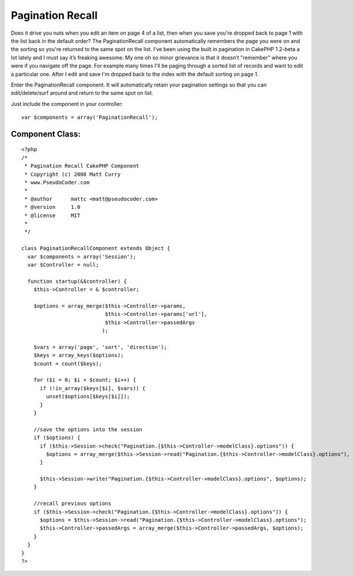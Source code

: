 Pagination Recall
=================

Does it drive you nuts when you edit an item on page 4 of a list, then
when you save you're dropped back to page 1 with the list back in the
default order? The PaginationRecall component automatically remembers
the page you were on and the sorting so you're returned to the same
spot on the list.
I’ve been using the built in pagination in CakePHP 1.2-beta a lot
lately and I must say it’s freaking awesome. My one oh so minor
grievance is that it doesn’t "remember" where you were if you navigate
off the page. For example many times I'll be paging through a sorted
list of records and want to edit a particular one. After I edit and
save I'm dropped back to the index with the default sorting on page 1.

Enter the PaginationRecall component. It will automatically retain
your pagination settings so that you can edit/delete/surf around and
return to the same spot on list.

Just include the component in your controller:

::

    var $components = array('PaginationRecall');



Component Class:
````````````````

::

    <?php 
    /*
     * Pagination Recall CakePHP Component
     * Copyright (c) 2008 Matt Curry
     * www.PseudoCoder.com
     *
     * @author      mattc <matt@pseudocoder.com>
     * @version     1.0
     * @license     MIT
     *
     */
    
    class PaginationRecallComponent extends Object {
      var $components = array('Session');
      var $Controller = null;
    
      function startup(&$controller) {
        $this->Controller = & $controller;
    
        $options = array_merge($this->Controller->params,
                               $this->Controller->params['url'],
                               $this->Controller->passedArgs
                              );
    
        $vars = array('page', 'sort', 'direction');
        $keys = array_keys($options);
        $count = count($keys);
        
        for ($i = 0; $i < $count; $i++) {
          if (!in_array($keys[$i], $vars)) {
            unset($options[$keys[$i]]);
          }
        }
        
        //save the options into the session
        if ($options) {
          if ($this->Session->check("Pagination.{$this->Controller->modelClass}.options")) {
            $options = array_merge($this->Session->read("Pagination.{$this->Controller->modelClass}.options"), $options);
          }
          
          $this->Session->write("Pagination.{$this->Controller->modelClass}.options", $options);
        }
    
        //recall previous options
        if ($this->Session->check("Pagination.{$this->Controller->modelClass}.options")) {
          $options = $this->Session->read("Pagination.{$this->Controller->modelClass}.options");
          $this->Controller->passedArgs = array_merge($this->Controller->passedArgs, $options);
        }
      }
    }
    ?>



.. author:: mattc
.. categories:: articles, components
.. tags:: ,Components

